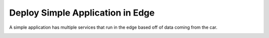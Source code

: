 .. _Scenario-Deploy-Simple-Application-in-Edge:

Deploy Simple Application in Edge
=================================
A simple application has multiple services that run in the edge based off of data coming from the car.

.. image:: Simple-Application-in-Edge.png

.. image:: Deploy-Simple-Application-in-Edge.png


